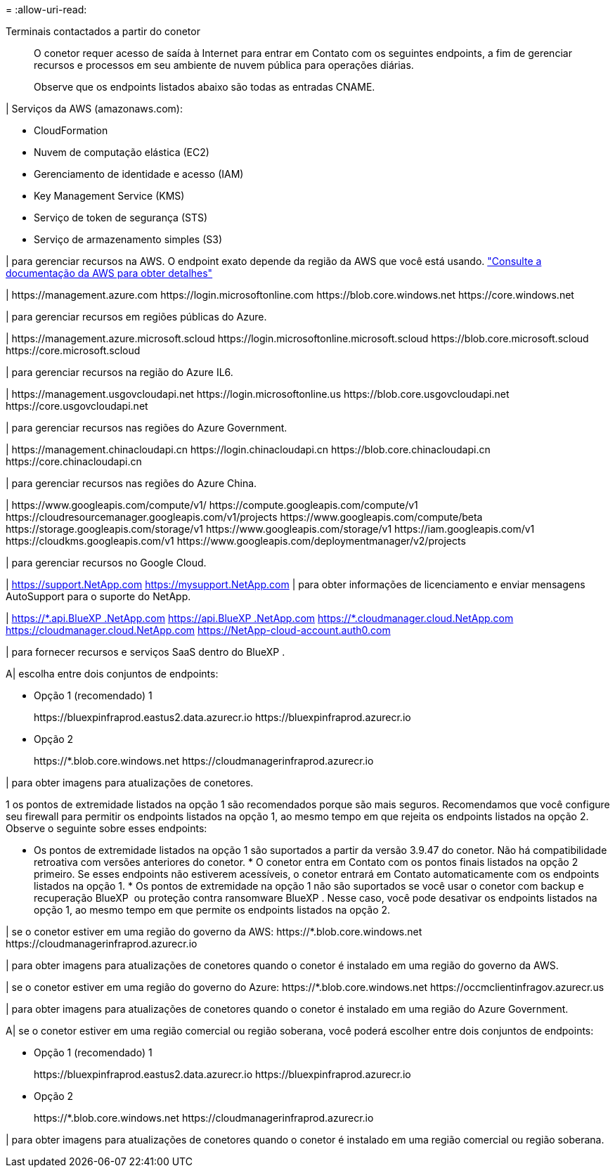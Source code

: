 = 
:allow-uri-read: 


Terminais contactados a partir do conetor:: O conetor requer acesso de saída à Internet para entrar em Contato com os seguintes endpoints, a fim de gerenciar recursos e processos em seu ambiente de nuvem pública para operações diárias.
+
--
Observe que os endpoints listados abaixo são todas as entradas CNAME.

--


| Serviços da AWS (amazonaws.com):

* CloudFormation
* Nuvem de computação elástica (EC2)
* Gerenciamento de identidade e acesso (IAM)
* Key Management Service (KMS)
* Serviço de token de segurança (STS)
* Serviço de armazenamento simples (S3)


| para gerenciar recursos na AWS. O endpoint exato depende da região da AWS que você está usando. https://docs.aws.amazon.com/general/latest/gr/rande.html["Consulte a documentação da AWS para obter detalhes"^]

| \https://management.azure.com \https://login.microsoftonline.com \https://blob.core.windows.net \https://core.windows.net

| para gerenciar recursos em regiões públicas do Azure.

| \https://management.azure.microsoft.scloud \https://login.microsoftonline.microsoft.scloud \https://blob.core.microsoft.scloud \https://core.microsoft.scloud

| para gerenciar recursos na região do Azure IL6.

| \https://management.usgovcloudapi.net \https://login.microsoftonline.us \https://blob.core.usgovcloudapi.net \https://core.usgovcloudapi.net

| para gerenciar recursos nas regiões do Azure Government.

| \https://management.chinacloudapi.cn \https://login.chinacloudapi.cn \https://blob.core.chinacloudapi.cn \https://core.chinacloudapi.cn

| para gerenciar recursos nas regiões do Azure China.

| \https://www.googleapis.com/compute/v1/ \https://compute.googleapis.com/compute/v1 \https://cloudresourcemanager.googleapis.com/v1/projects \https://www.googleapis.com/compute/beta \https://storage.googleapis.com/storage/v1 \https://www.googleapis.com/storage/v1 \https://iam.googleapis.com/v1 \https://cloudkms.googleapis.com/v1 \https://www.googleapis.com/deploymentmanager/v2/projects

| para gerenciar recursos no Google Cloud.

| https://support.NetApp.com https://mysupport.NetApp.com | para obter informações de licenciamento e enviar mensagens AutoSupport para o suporte do NetApp.

| https://\*.api.BlueXP .NetApp.com https://api.BlueXP .NetApp.com https://*.cloudmanager.cloud.NetApp.com https://cloudmanager.cloud.NetApp.com https://NetApp-cloud-account.auth0.com

| para fornecer recursos e serviços SaaS dentro do BlueXP .

A| escolha entre dois conjuntos de endpoints:

* Opção 1 (recomendado) 1
+
\https://bluexpinfraprod.eastus2.data.azurecr.io \https://bluexpinfraprod.azurecr.io

* Opção 2
+
\https://*.blob.core.windows.net \https://cloudmanagerinfraprod.azurecr.io



| para obter imagens para atualizações de conetores.

1 os pontos de extremidade listados na opção 1 são recomendados porque são mais seguros. Recomendamos que você configure seu firewall para permitir os endpoints listados na opção 1, ao mesmo tempo em que rejeita os endpoints listados na opção 2. Observe o seguinte sobre esses endpoints:

* Os pontos de extremidade listados na opção 1 são suportados a partir da versão 3.9.47 do conetor. Não há compatibilidade retroativa com versões anteriores do conetor. * O conetor entra em Contato com os pontos finais listados na opção 2 primeiro. Se esses endpoints não estiverem acessíveis, o conetor entrará em Contato automaticamente com os endpoints listados na opção 1. * Os pontos de extremidade na opção 1 não são suportados se você usar o conetor com backup e recuperação BlueXP  ou proteção contra ransomware BlueXP . Nesse caso, você pode desativar os endpoints listados na opção 1, ao mesmo tempo em que permite os endpoints listados na opção 2.

| se o conetor estiver em uma região do governo da AWS: \https://*.blob.core.windows.net \https://cloudmanagerinfraprod.azurecr.io

| para obter imagens para atualizações de conetores quando o conetor é instalado em uma região do governo da AWS.

| se o conetor estiver em uma região do governo do Azure: \https://*.blob.core.windows.net \https://occmclientinfragov.azurecr.us

| para obter imagens para atualizações de conetores quando o conetor é instalado em uma região do Azure Government.

A| se o conetor estiver em uma região comercial ou região soberana, você poderá escolher entre dois conjuntos de endpoints:

* Opção 1 (recomendado) 1
+
\https://bluexpinfraprod.eastus2.data.azurecr.io \https://bluexpinfraprod.azurecr.io

* Opção 2
+
\https://*.blob.core.windows.net \https://cloudmanagerinfraprod.azurecr.io



| para obter imagens para atualizações de conetores quando o conetor é instalado em uma região comercial ou região soberana.
